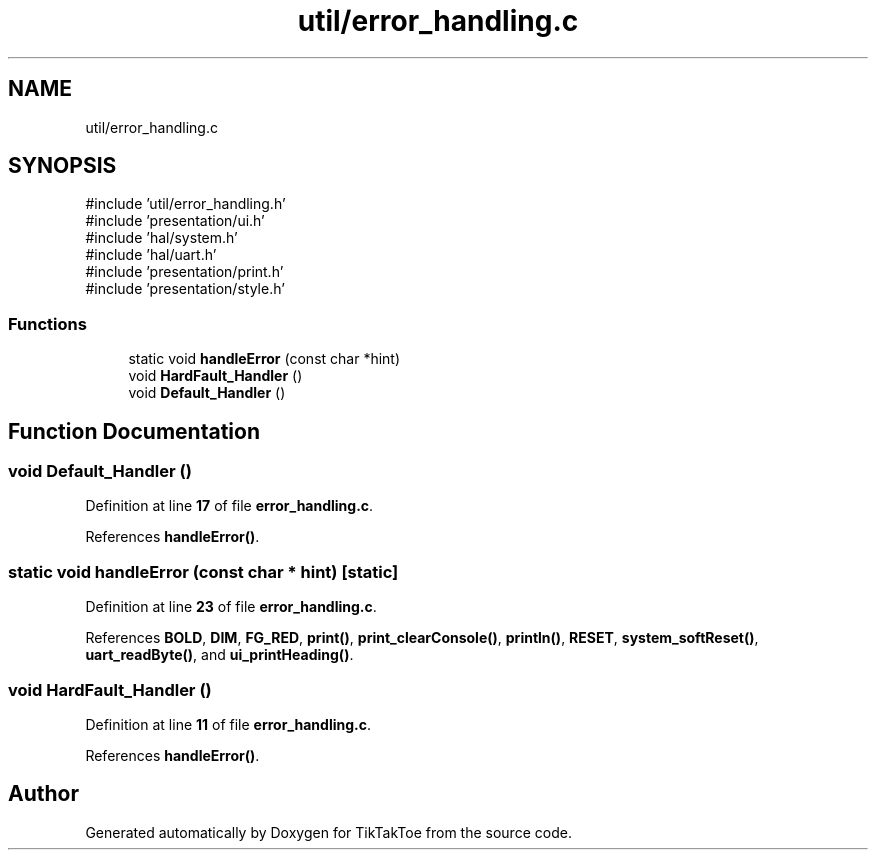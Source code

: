 .TH "util/error_handling.c" 3 "Fri Mar 21 2025 13:57:38" "Version 1.0.0" "TikTakToe" \" -*- nroff -*-
.ad l
.nh
.SH NAME
util/error_handling.c
.SH SYNOPSIS
.br
.PP
\fR#include 'util/error_handling\&.h'\fP
.br
\fR#include 'presentation/ui\&.h'\fP
.br
\fR#include 'hal/system\&.h'\fP
.br
\fR#include 'hal/uart\&.h'\fP
.br
\fR#include 'presentation/print\&.h'\fP
.br
\fR#include 'presentation/style\&.h'\fP
.br

.SS "Functions"

.in +1c
.ti -1c
.RI "static void \fBhandleError\fP (const char *hint)"
.br
.ti -1c
.RI "void \fBHardFault_Handler\fP ()"
.br
.ti -1c
.RI "void \fBDefault_Handler\fP ()"
.br
.in -1c
.SH "Function Documentation"
.PP 
.SS "void Default_Handler ()"

.PP
Definition at line \fB17\fP of file \fBerror_handling\&.c\fP\&.
.PP
References \fBhandleError()\fP\&.
.SS "static void handleError (const char * hint)\fR [static]\fP"

.PP
Definition at line \fB23\fP of file \fBerror_handling\&.c\fP\&.
.PP
References \fBBOLD\fP, \fBDIM\fP, \fBFG_RED\fP, \fBprint()\fP, \fBprint_clearConsole()\fP, \fBprintln()\fP, \fBRESET\fP, \fBsystem_softReset()\fP, \fBuart_readByte()\fP, and \fBui_printHeading()\fP\&.
.SS "void HardFault_Handler ()"

.PP
Definition at line \fB11\fP of file \fBerror_handling\&.c\fP\&.
.PP
References \fBhandleError()\fP\&.
.SH "Author"
.PP 
Generated automatically by Doxygen for TikTakToe from the source code\&.
